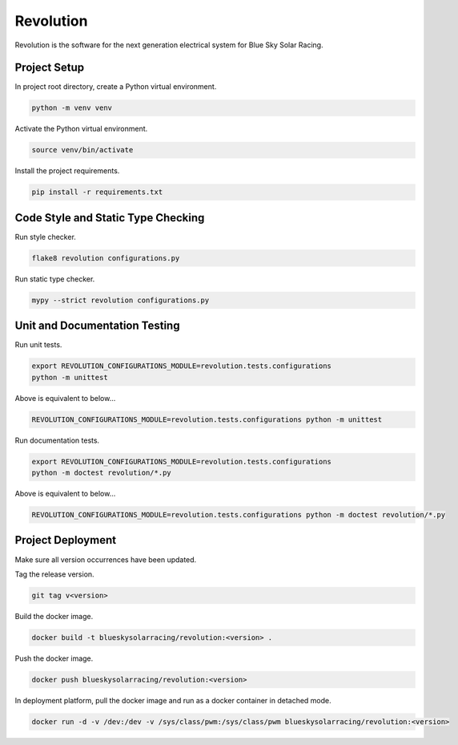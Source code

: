 ==========
Revolution
==========

Revolution is the software for the next generation electrical system
for Blue Sky Solar Racing.

Project Setup
=============

In project root directory, create a Python virtual environment.

.. code-block:: sh

   python -m venv venv

Activate the Python virtual environment.

.. code-block:: sh

   source venv/bin/activate

Install the project requirements.

.. code-block:: sh

   pip install -r requirements.txt

Code Style and Static Type Checking
===================================

Run style checker.

.. code-block:: sh

   flake8 revolution configurations.py

Run static type checker.

.. code-block:: sh

   mypy --strict revolution configurations.py

Unit and Documentation Testing
==============================

Run unit tests.

.. code-block:: sh

   export REVOLUTION_CONFIGURATIONS_MODULE=revolution.tests.configurations
   python -m unittest

Above is equivalent to below...

.. code-block:: sh

   REVOLUTION_CONFIGURATIONS_MODULE=revolution.tests.configurations python -m unittest

Run documentation tests.

.. code-block:: sh

   export REVOLUTION_CONFIGURATIONS_MODULE=revolution.tests.configurations
   python -m doctest revolution/*.py

Above is equivalent to below...

.. code-block:: sh

   REVOLUTION_CONFIGURATIONS_MODULE=revolution.tests.configurations python -m doctest revolution/*.py

Project Deployment
==================

Make sure all version occurrences have been updated.

Tag the release version.

.. code-block:: sh

   git tag v<version>

Build the docker image.

.. code-block:: sh

   docker build -t blueskysolarracing/revolution:<version> .

Push the docker image.

.. code-block:: sh

   docker push blueskysolarracing/revolution:<version>

In deployment platform, pull the docker image and run as a docker
container in detached mode.

.. code-block:: sh

   docker run -d -v /dev:/dev -v /sys/class/pwm:/sys/class/pwm blueskysolarracing/revolution:<version>
